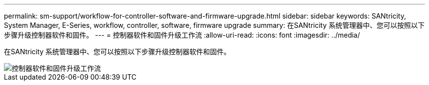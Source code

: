---
permalink: sm-support/workflow-for-controller-software-and-firmware-upgrade.html 
sidebar: sidebar 
keywords: SANtricity, System Manager, E-Series, workflow, controller, software, firmware upgrade 
summary: 在SANtricity 系统管理器中、您可以按照以下步骤升级控制器软件和固件。 
---
= 控制器软件和固件升级工作流
:allow-uri-read: 
:icons: font
:imagesdir: ../media/


[role="lead"]
在SANtricity 系统管理器中、您可以按照以下步骤升级控制器软件和固件。

image::../media/sam1130-flw-firmware-upgrade.gif[控制器软件和固件升级工作流]
